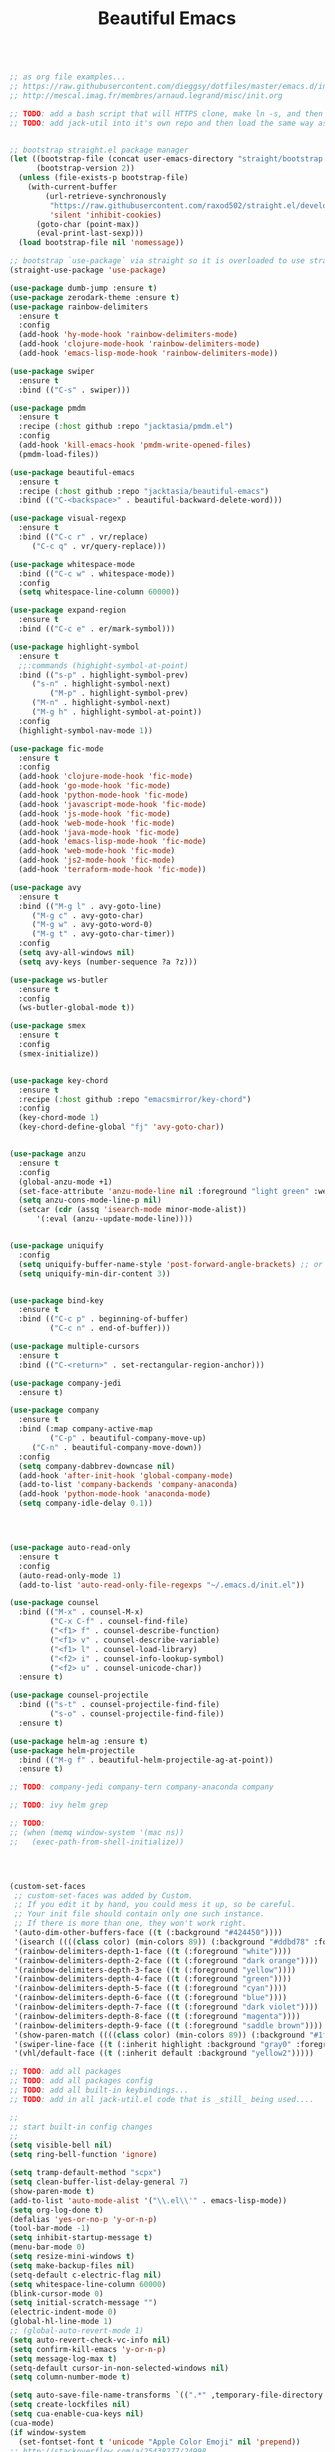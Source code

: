 #+TITLE: Beautiful Emacs
#+PROPERTY: header-args 

#+begin_src emacs-lisp

;; as org file examples...
;; https://raw.githubusercontent.com/dieggsy/dotfiles/master/emacs.d/init.org
;; http://mescal.imag.fr/membres/arnaud.legrand/misc/init.org

;; TODO: add a bash script that will HTTPS clone, make ln -s, and then run emacs command line to convert org -> el for the first time
;; TODO: add jack-util into it's own repo and then load the same way as pmdm


;; bootstrap straight.el package manager
(let ((bootstrap-file (concat user-emacs-directory "straight/bootstrap.el"))
      (bootstrap-version 2))
  (unless (file-exists-p bootstrap-file)
    (with-current-buffer
        (url-retrieve-synchronously
         "https://raw.githubusercontent.com/raxod502/straight.el/develop/install.el"
         'silent 'inhibit-cookies)
      (goto-char (point-max))
      (eval-print-last-sexp)))
  (load bootstrap-file nil 'nomessage))

;; bootstrap `use-package` via straight so it is overloaded to use straight.el
(straight-use-package 'use-package)

(use-package dumb-jump :ensure t)
(use-package zerodark-theme :ensure t)
(use-package rainbow-delimiters
  :ensure t
  :config
  (add-hook 'hy-mode-hook 'rainbow-delimiters-mode)
  (add-hook 'clojure-mode-hook 'rainbow-delimiters-mode)
  (add-hook 'emacs-lisp-mode-hook 'rainbow-delimiters-mode))

(use-package swiper
  :ensure t
  :bind (("C-s" . swiper)))

(use-package pmdm
  :ensure t
  :recipe (:host github :repo "jacktasia/pmdm.el")
  :config
  (add-hook 'kill-emacs-hook 'pmdm-write-opened-files)
  (pmdm-load-files))

(use-package beautiful-emacs
  :ensure t
  :recipe (:host github :repo "jacktasia/beautiful-emacs")
  :bind (("C-<backspace>" . beautiful-backward-delete-word)))

(use-package visual-regexp
  :ensure t
  :bind (("C-c r" . vr/replace)
	 ("C-c q" . vr/query-replace)))

(use-package whitespace-mode
  :bind (("C-c w" . whitespace-mode))
  :config
  (setq whitespace-line-column 60000))

(use-package expand-region
  :ensure t
  :bind (("C-c e" . er/mark-symbol)))

(use-package highlight-symbol
  :ensure t
  ;;:commands (highight-symbol-at-point)
  :bind (("s-p" . highlight-symbol-prev)
	 ("s-n" . highlight-symbol-next)
         ("M-p" . highlight-symbol-prev)
	 ("M-n" . highlight-symbol-next)
	 ("M-g h" . highlight-symbol-at-point))
  :config
  (highlight-symbol-nav-mode 1))

(use-package fic-mode
  :ensure t
  :config
  (add-hook 'clojure-mode-hook 'fic-mode)
  (add-hook 'go-mode-hook 'fic-mode)
  (add-hook 'python-mode-hook 'fic-mode)
  (add-hook 'javascript-mode-hook 'fic-mode)
  (add-hook 'js-mode-hook 'fic-mode)
  (add-hook 'web-mode-hook 'fic-mode)
  (add-hook 'java-mode-hook 'fic-mode)
  (add-hook 'emacs-lisp-mode-hook 'fic-mode)
  (add-hook 'web-mode-hook 'fic-mode)
  (add-hook 'js2-mode-hook 'fic-mode)
  (add-hook 'terraform-mode-hook 'fic-mode))

(use-package avy
  :ensure t
  :bind (("M-g l" . avy-goto-line)
	 ("M-g c" . avy-goto-char)
	 ("M-g w" . avy-goto-word-0)
	 ("M-g t" . avy-goto-char-timer))
  :config
  (setq avy-all-windows nil)
  (setq avy-keys (number-sequence ?a ?z)))

(use-package ws-butler 
  :ensure t
  :config
  (ws-butler-global-mode t))

(use-package smex
  :ensure t
  :config
  (smex-initialize))


(use-package key-chord
  :ensure t
  :recipe (:host github :repo "emacsmirror/key-chord")
  :config
  (key-chord-mode 1)
  (key-chord-define-global "fj" 'avy-goto-char))


(use-package anzu
  :ensure t
  :config
  (global-anzu-mode +1)
  (set-face-attribute 'anzu-mode-line nil :foreground "light green" :weight 'bold)
  (setq anzu-cons-mode-line-p nil)
  (setcar (cdr (assq 'isearch-mode minor-mode-alist))
	  '(:eval (anzu--update-mode-line))))


(use-package uniquify
  :config
  (setq uniquify-buffer-name-style 'post-forward-angle-brackets) ;; or "forward"
  (setq uniquify-min-dir-content 3))


(use-package bind-key
  :ensure t
  :bind (("C-c p" . beginning-of-buffer)
         ("C-c n" . end-of-buffer)))

(use-package multiple-cursors
  :ensure t
  :bind (("C-<return>" . set-rectangular-region-anchor)))

(use-package company-jedi
  :ensure t)

(use-package company
  :ensure t
  :bind (:map company-active-map
         ("C-p" . beautiful-company-move-up)
	 ("C-n" . beautiful-company-move-down))
  :config
  (setq company-dabbrev-downcase nil)
  (add-hook 'after-init-hook 'global-company-mode)
  (add-to-list 'company-backends 'company-anaconda)
  (add-hook 'python-mode-hook 'anaconda-mode)
  (setq company-idle-delay 0.1))




(use-package auto-read-only
  :ensure t
  :config
  (auto-read-only-mode 1)
  (add-to-list 'auto-read-only-file-regexps "~/.emacs.d/init.el"))

(use-package counsel
  :bind (("M-x" . counsel-M-x)
         ("C-x C-f" . counsel-find-file)
         ("<f1> f" . counsel-describe-function)
         ("<f1> v" . counsel-describe-variable)
         ("<f1> l" . counsel-load-library)
         ("<f2> i" . counsel-info-lookup-symbol)
         ("<f2> u" . counsel-unicode-char))
  :ensure t)

(use-package counsel-projectile
  :bind (("s-t" . counsel-projectile-find-file)
         ("s-o" . counsel-projectile-find-file))
  :ensure t)

(use-package helm-ag :ensure t)
(use-package helm-projectile
  :bind (("M-g f" . beautiful-helm-projectile-ag-at-point))
  :ensure t)

;; TODO: company-jedi company-tern company-anaconda company

;; TODO: ivy helm grep

;; TODO:
;; (when (memq window-system '(mac ns))
;;   (exec-path-from-shell-initialize))




(custom-set-faces
 ;; custom-set-faces was added by Custom.
 ;; If you edit it by hand, you could mess it up, so be careful.
 ;; Your init file should contain only one such instance.
 ;; If there is more than one, they won't work right.
 '(auto-dim-other-buffers-face ((t (:background "#424450"))))
 '(isearch ((((class color) (min-colors 89)) (:background "#ddbd78" :foreground "#3e4451"))))
 '(rainbow-delimiters-depth-1-face ((t (:foreground "white"))))
 '(rainbow-delimiters-depth-2-face ((t (:foreground "dark orange"))))
 '(rainbow-delimiters-depth-3-face ((t (:foreground "yellow"))))
 '(rainbow-delimiters-depth-4-face ((t (:foreground "green"))))
 '(rainbow-delimiters-depth-5-face ((t (:foreground "cyan"))))
 '(rainbow-delimiters-depth-6-face ((t (:foreground "blue"))))
 '(rainbow-delimiters-depth-7-face ((t (:foreground "dark violet"))))
 '(rainbow-delimiters-depth-8-face ((t (:foreground "magenta"))))
 '(rainbow-delimiters-depth-9-face ((t (:foreground "saddle brown"))))
 '(show-paren-match ((((class color) (min-colors 89)) (:background "#1f5582"))))
 '(swiper-line-face ((t (:inherit highlight :background "gray0" :foreground "gray100"))))
 '(vhl/default-face ((t (:inherit default :background "yellow2")))))

;; TODO: add all packages
;; TODO: add all packages config
;; TODO: add all built-in keybindings...
;; TODO: add in all jack-util.el code that is _still_ being used....

;;
;; start built-in config changes
;;
(setq visible-bell nil)
(setq ring-bell-function 'ignore)

(setq tramp-default-method "scpx")
(setq clean-buffer-list-delay-general 7)
(show-paren-mode t)
(add-to-list 'auto-mode-alist '("\\.el\\'" . emacs-lisp-mode))
(setq org-log-done t)                                                         ;; show done time when marking a todo done
(defalias 'yes-or-no-p 'y-or-n-p)                                             ;; don't require full "yes" for confirms
(tool-bar-mode -1)                                                            ;; get rid of tool bar
(setq inhibit-startup-message t)                                              ;; git rid of startup page
(menu-bar-mode 0)                                                             ;; no menu bar
(setq resize-mini-windows t)                                                  ;; let mini buffer resize
(setq make-backup-files nil)                                                  ;; no backup files
(setq-default c-electric-flag nil)                                            ;; do not get fancy with () {} ?
(setq whitespace-line-column 60000)                                           ;; do not turn line purple if "too long"
(blink-cursor-mode 0)                                                         ;; no blinking cursor
(setq initial-scratch-message "")                                             ;; no scratch message
(electric-indent-mode 0)                                                      ;; stop electric mode from being too smart for its own good
(global-hl-line-mode 1)
;; (global-auto-revert-mode 1)                                                ;; so git branch changes and checkouts update the mode line (slow, so disabled)
(setq auto-revert-check-vc-info nil)
(setq confirm-kill-emacs 'y-or-n-p)
(setq message-log-max t)                                                      ;; If t, log messages but don't truncate the buffer when it becomes large.
(setq-default cursor-in-non-selected-windows nil)                             ;;
(setq column-number-mode t)                                                   ;;

(setq auto-save-file-name-transforms `((".*" ,temporary-file-directory t)))
(setq create-lockfiles nil)
(setq cua-enable-cua-keys nil)
(cua-mode)
(if window-system
  (set-fontset-font t 'unicode "Apple Color Emoji" nil 'prepend))
;; http://stackoverflow.com/a/25438277/24998

(global-subword-mode t)                                                       ;; for better deleting of parts of camalcase symbols
(global-linum-mode)

(defun display-startup-echo-area-message ()
  (message "~/.emacs loaded in %s!" (emacs-init-time)))

;;
;; end built-in config changes
;;

#+end_src







